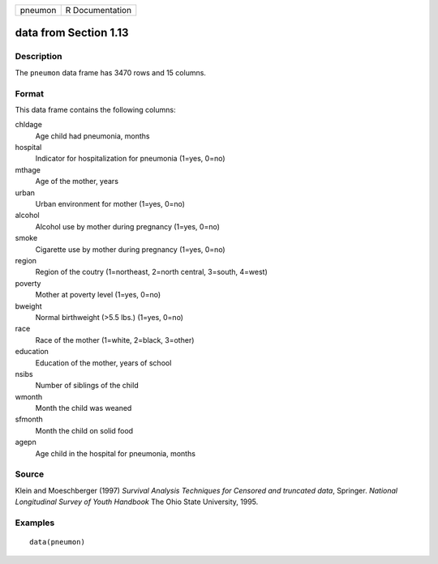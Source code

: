 +---------+-----------------+
| pneumon | R Documentation |
+---------+-----------------+

data from Section 1.13
----------------------

Description
~~~~~~~~~~~

The ``pneumon`` data frame has 3470 rows and 15 columns.

Format
~~~~~~

This data frame contains the following columns:

chldage
    Age child had pneumonia, months

hospital
    Indicator for hospitalization for pneumonia (1=yes, 0=no)

mthage
    Age of the mother, years

urban
    Urban environment for mother (1=yes, 0=no)

alcohol
    Alcohol use by mother during pregnancy (1=yes, 0=no)

smoke
    Cigarette use by mother during pregnancy (1=yes, 0=no)

region
    Region of the coutry (1=northeast, 2=north central, 3=south, 4=west)

poverty
    Mother at poverty level (1=yes, 0=no)

bweight
    Normal birthweight (>5.5 lbs.) (1=yes, 0=no)

race
    Race of the mother (1=white, 2=black, 3=other)

education
    Education of the mother, years of school

nsibs
    Number of siblings of the child

wmonth
    Month the child was weaned

sfmonth
    Month the child on solid food

agepn
    Age child in the hospital for pneumonia, months

Source
~~~~~~

Klein and Moeschberger (1997) *Survival Analysis Techniques for Censored
and truncated data*, Springer. *National Longitudinal Survey of Youth
Handbook* The Ohio State University, 1995.

Examples
~~~~~~~~

::

    data(pneumon)
